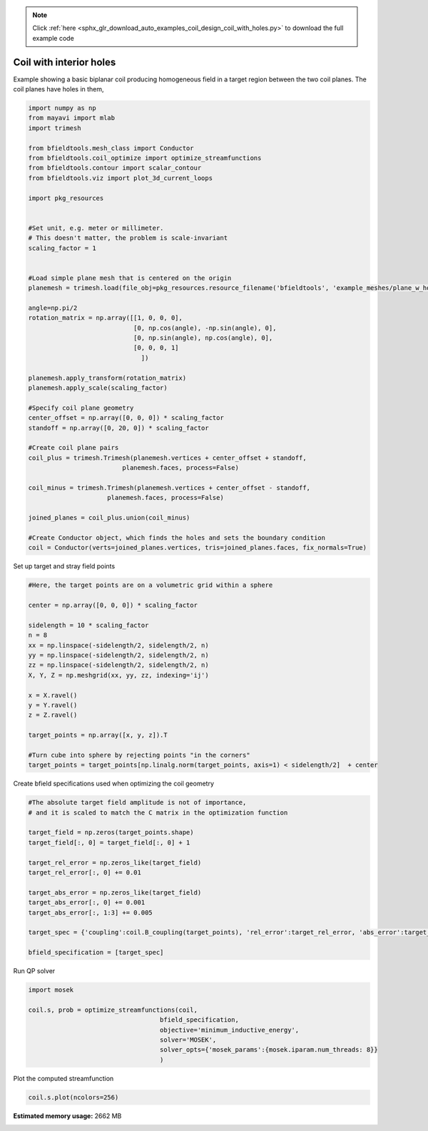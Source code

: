 .. note::
    :class: sphx-glr-download-link-note

    Click :ref:`here <sphx_glr_download_auto_examples_coil_design_coil_with_holes.py>` to download the full example code
.. rst-class:: sphx-glr-example-title

.. _sphx_glr_auto_examples_coil_design_coil_with_holes.py:


Coil with interior holes
========================

Example showing a basic biplanar coil producing homogeneous field in a target
region between the two coil planes. The coil planes have holes in them,



.. code-block:: default


    import numpy as np
    from mayavi import mlab
    import trimesh

    from bfieldtools.mesh_class import Conductor
    from bfieldtools.coil_optimize import optimize_streamfunctions
    from bfieldtools.contour import scalar_contour
    from bfieldtools.viz import plot_3d_current_loops

    import pkg_resources


    #Set unit, e.g. meter or millimeter.
    # This doesn't matter, the problem is scale-invariant
    scaling_factor = 1


    #Load simple plane mesh that is centered on the origin
    planemesh = trimesh.load(file_obj=pkg_resources.resource_filename('bfieldtools', 'example_meshes/plane_w_holes.stl'), process=False)

    angle=np.pi/2
    rotation_matrix = np.array([[1, 0, 0, 0],
                                [0, np.cos(angle), -np.sin(angle), 0],
                                [0, np.sin(angle), np.cos(angle), 0],
                                [0, 0, 0, 1]
                                  ])

    planemesh.apply_transform(rotation_matrix)
    planemesh.apply_scale(scaling_factor)

    #Specify coil plane geometry
    center_offset = np.array([0, 0, 0]) * scaling_factor
    standoff = np.array([0, 20, 0]) * scaling_factor

    #Create coil plane pairs
    coil_plus = trimesh.Trimesh(planemesh.vertices + center_offset + standoff,
                             planemesh.faces, process=False)

    coil_minus = trimesh.Trimesh(planemesh.vertices + center_offset - standoff,
                         planemesh.faces, process=False)

    joined_planes = coil_plus.union(coil_minus)

    #Create Conductor object, which finds the holes and sets the boundary condition
    coil = Conductor(verts=joined_planes.vertices, tris=joined_planes.faces, fix_normals=True)







Set up target and stray field points


.. code-block:: default


    #Here, the target points are on a volumetric grid within a sphere

    center = np.array([0, 0, 0]) * scaling_factor

    sidelength = 10 * scaling_factor
    n = 8
    xx = np.linspace(-sidelength/2, sidelength/2, n)
    yy = np.linspace(-sidelength/2, sidelength/2, n)
    zz = np.linspace(-sidelength/2, sidelength/2, n)
    X, Y, Z = np.meshgrid(xx, yy, zz, indexing='ij')

    x = X.ravel()
    y = Y.ravel()
    z = Z.ravel()

    target_points = np.array([x, y, z]).T

    #Turn cube into sphere by rejecting points "in the corners"
    target_points = target_points[np.linalg.norm(target_points, axis=1) < sidelength/2]  + center








Create bfield specifications used when optimizing the coil geometry


.. code-block:: default


    #The absolute target field amplitude is not of importance,
    # and it is scaled to match the C matrix in the optimization function

    target_field = np.zeros(target_points.shape)
    target_field[:, 0] = target_field[:, 0] + 1

    target_rel_error = np.zeros_like(target_field)
    target_rel_error[:, 0] += 0.01

    target_abs_error = np.zeros_like(target_field)
    target_abs_error[:, 0] += 0.001
    target_abs_error[:, 1:3] += 0.005

    target_spec = {'coupling':coil.B_coupling(target_points), 'rel_error':target_rel_error, 'abs_error':target_abs_error, 'target':target_field}

    bfield_specification = [target_spec]





.. rst-class:: sphx-glr-script-out

 Out:

 .. code-block:: none

    Computing magnetic field coupling matrix, 2772 vertices by 160 target points... took 0.23 seconds.



Run QP solver


.. code-block:: default

    import mosek

    coil.s, prob = optimize_streamfunctions(coil,
                                       bfield_specification,
                                       objective='minimum_inductive_energy',
                                       solver='MOSEK',
                                       solver_opts={'mosek_params':{mosek.iparam.num_threads: 8}}
                                       )





.. rst-class:: sphx-glr-script-out

 Out:

 .. code-block:: none

    Computing the inductance matrix...
    Computing self-inductance matrix using rough quadrature (degree=2). For higher accuracy, set quad_degree to 4 or more.
    Estimating 27549 MiB required for 2772 by 2772 vertices...
    Computing inductance matrix in 60 chunks (10101 MiB memory free), when approx_far=True using more chunks is faster...
    Computing 1/r-potential matrix
    Inductance matrix computation took 38.12 seconds.
    Pre-existing problem not passed, creating...
    Passing parameters to problem...
    Passing problem to solver...
    /l/conda-envs/mne/lib/python3.6/site-packages/cvxpy/reductions/solvers/solving_chain.py:170: UserWarning: You are solving a parameterized problem that is not DPP. Because the problem is not DPP, subsequent solves will not be faster than the first one.
      "You are solving a parameterized problem that is not DPP. "


    Problem
      Name                   :                 
      Objective sense        : min             
      Type                   : CONIC (conic optimization problem)
      Constraints            : 3364            
      Cones                  : 1               
      Scalar variables       : 5177            
      Matrix variables       : 0               
      Integer variables      : 0               

    Optimizer started.
    Problem
      Name                   :                 
      Objective sense        : min             
      Type                   : CONIC (conic optimization problem)
      Constraints            : 3364            
      Cones                  : 1               
      Scalar variables       : 5177            
      Matrix variables       : 0               
      Integer variables      : 0               

    Optimizer  - threads                : 8               
    Optimizer  - solved problem         : the dual        
    Optimizer  - Constraints            : 2403
    Optimizer  - Cones                  : 1
    Optimizer  - Scalar variables       : 3364              conic                  : 2404            
    Optimizer  - Semi-definite variables: 0                 scalarized             : 0               
    Factor     - setup time             : 0.73              dense det. time        : 0.00            
    Factor     - ML order time          : 0.17              GP order time          : 0.00            
    Factor     - nonzeros before factor : 2.89e+06          after factor           : 2.89e+06        
    Factor     - dense dim.             : 0                 flops                  : 2.13e+10        
    ITE PFEAS    DFEAS    GFEAS    PRSTATUS   POBJ              DOBJ              MU       TIME  
    0   6.4e+01  1.0e+00  2.0e+00  0.00e+00   0.000000000e+00   -1.000000000e+00  1.0e+00  48.81 
    1   3.6e+01  5.6e-01  1.5e+00  -6.20e-01  1.057039411e+01   1.024347864e+01   5.6e-01  49.08 
    2   3.2e+01  5.1e-01  2.3e-01  8.02e-01   3.529324593e+01   3.427460253e+01   5.1e-01  49.33 
    3   1.4e+01  2.1e-01  1.4e-01  -1.12e-01  7.399485968e+01   7.350916188e+01   2.1e-01  49.59 
    4   6.7e+00  1.0e-01  1.3e-01  2.45e-01   7.816471843e+01   7.777292693e+01   1.0e-01  49.84 
    5   2.1e+00  3.3e-02  2.9e-02  4.36e-01   1.951267296e+02   1.950674157e+02   3.3e-02  50.10 
    6   7.0e-01  1.1e-02  7.2e-03  7.37e-01   3.333579805e+02   3.333701148e+02   1.1e-02  50.39 
    7   3.0e-01  4.7e-03  2.3e-03  9.23e-01   4.014258016e+02   4.014427924e+02   4.7e-03  50.64 
    8   3.2e-02  5.1e-04  1.0e-04  9.58e-01   4.507832760e+02   4.507887089e+02   5.1e-04  50.93 
    9   4.2e-03  6.5e-05  4.7e-06  1.03e+00   4.570326404e+02   4.570333241e+02   6.5e-05  51.22 
    10  1.1e-03  1.7e-05  6.3e-07  1.01e+00   4.577867972e+02   4.577869831e+02   1.7e-05  51.47 
    11  9.6e-05  1.5e-06  1.6e-08  1.00e+00   4.580310515e+02   4.580310678e+02   1.5e-06  51.77 
    12  1.5e-05  2.4e-07  1.0e-09  1.00e+00   4.580507069e+02   4.580507095e+02   2.4e-07  52.04 
    13  3.0e-07  6.5e-08  3.7e-12  1.00e+00   4.580543203e+02   4.580543203e+02   4.7e-09  52.39 
    14  1.6e-07  1.3e-08  1.1e-12  1.00e+00   4.580543787e+02   4.580543787e+02   9.3e-10  52.90 
    15  6.6e-07  1.5e-09  9.9e-14  1.00e+00   4.580543915e+02   4.580543915e+02   1.1e-10  53.33 
    Optimizer terminated. Time: 53.53   


    Interior-point solution summary
      Problem status  : PRIMAL_AND_DUAL_FEASIBLE
      Solution status : OPTIMAL
      Primal.  obj: 4.5805439148e+02    nrm: 9e+02    Viol.  con: 5e-10    var: 0e+00    cones: 0e+00  
      Dual.    obj: 4.5805439149e+02    nrm: 1e+04    Viol.  con: 0e+00    var: 3e-09    cones: 0e+00  



Plot the computed streamfunction


.. code-block:: default


    coil.s.plot(ncolors=256)



.. image:: /auto_examples/coil_design/images/sphx_glr_coil_with_holes_001.png
    :class: sphx-glr-single-img





.. rst-class:: sphx-glr-timing

   **Total running time of the script:** ( 2 minutes  13.783 seconds)

**Estimated memory usage:**  2662 MB


.. _sphx_glr_download_auto_examples_coil_design_coil_with_holes.py:


.. only :: html

 .. container:: sphx-glr-footer
    :class: sphx-glr-footer-example



  .. container:: sphx-glr-download

     :download:`Download Python source code: coil_with_holes.py <coil_with_holes.py>`



  .. container:: sphx-glr-download

     :download:`Download Jupyter notebook: coil_with_holes.ipynb <coil_with_holes.ipynb>`


.. only:: html

 .. rst-class:: sphx-glr-signature

    `Gallery generated by Sphinx-Gallery <https://sphinx-gallery.github.io>`_
